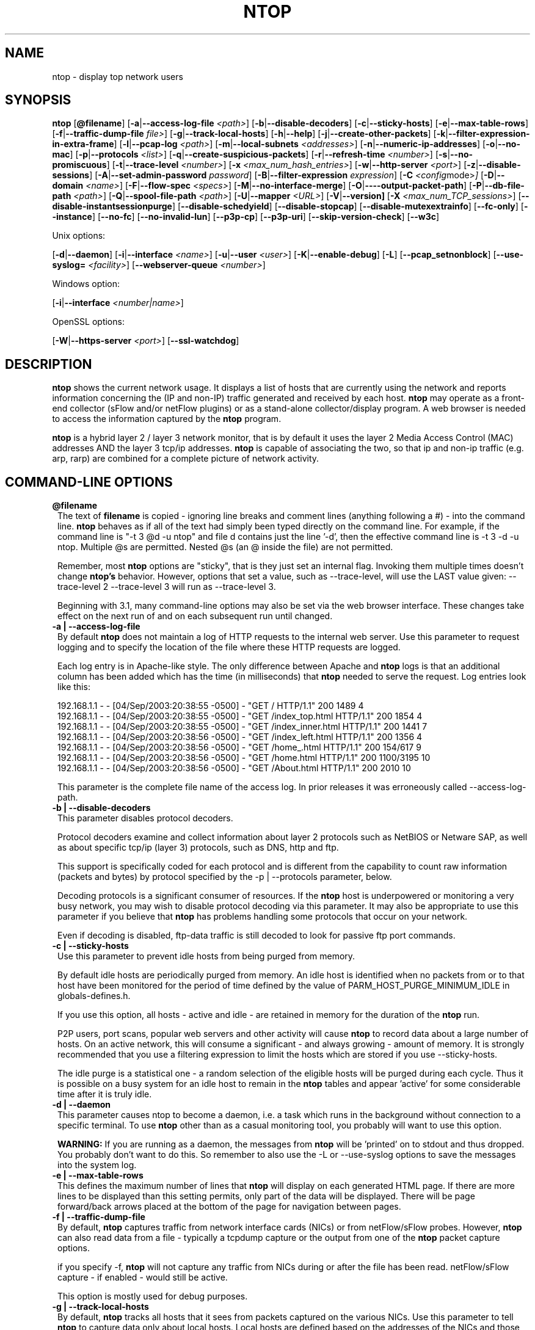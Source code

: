 .\" This file Copyright 1998-2004 Luca Deri <deri@ntop.org>
.\"
.
.de It
.TP 1.2
.B "\\$1 "
..
.de It2
.TP 1.2
.B "\\$1 | \\$2"
..
.TH NTOP 8 "December 2004 (ntop 3.1)"
.SH NAME
ntop \- display top network users
.SH SYNOPSIS
.B ntop
.RB [ @filename ]
.RB [ -a | --access-log-file
.IR <path> ]
.RB [ -b | --disable-decoders ]
.RB [ -c | --sticky-hosts ]
.RB [ -e | --max-table-rows ]
.RB [ -f | --traffic-dump-file
.IR file> ]
.RB [ -g | --track-local-hosts ]
.RB [ -h | --help ]
.RB [ -j | --create-other-packets ]
.RB [ -k | --filter-expression-in-extra-frame ]
.RB [ -l | --pcap-log 
.IR <path> ]
.RB [ -m | --local-subnets
.IR <addresses> ]
.RB [ -n | --numeric-ip-addresses ]
.RB [ -o | --no-mac ]
.RB [ -p | --protocols
.IR <list> ]
.RB [ -q | --create-suspicious-packets ]
.RB [ -r | --refresh-time 
.IR <number> ]
.RB [ -s | --no-promiscuous ]
.RB [ -t | --trace-level 
.IR <number> ]
.RB [ -x
.IR <max_num_hash_entries> ]
.RB [ -w | --http-server
.IR <port> ]
.RB [ -z | --disable-sessions ]
.RB [ -A | --set-admin-password
.IR "password" ]
.RB [ -B | --filter-expression
.IR "expression" ]
.RB [ -C 
.IR <config mode> ]
.RB [ -D | --domain 
.IR <name> ]
.RB [ -F | --flow-spec
.IR <specs> ]
.RB [ -M | --no-interface-merge ]
.RB [ -O | ----output-packet-path ]
.RB [ -P | --db-file-path
.IR <path> ]
.RB [ -Q | --spool-file-path
.IR <path> ]
.RB [ -U | --mapper 
.IR <URL> ]
.RB [ -V | --version]
.RB [ -X
.IR <max_num_TCP_sessions> ]
.RB [ --disable-instantsessionpurge ]
.RB [ --disable-schedyield ]
.RB [ --disable-stopcap ]
.RB [ --disable-mutexextrainfo ]
.RB [ --fc-only ]
.RB [ --instance ]
.RB [ --no-fc ]
.RB [ --no-invalid-lun ]
.RB [ --p3p-cp ]
.RB [ --p3p-uri ]
.RB [ --skip-version-check ]
.RB [ --w3c ]

Unix options:

.RB [ -d | --daemon ]
.RB [ -i | --interface
.IR <name> ]
.RB [ -u | --user 
.IR <user> ]
.RB [ -K | --enable-debug ]
.RB [ -L ]
.RB [ --pcap_setnonblock ]
.RB [ --use-syslog=
.IR <facility> ]
.RB [ --webserver-queue
.IR <number> ]

Windows option:

.RB [ -i | --interface
.IR <number|name> ]

OpenSSL options:

.RB [ -W | --https-server
.IR <port> ]
.RB [ --ssl-watchdog ]

.SH DESCRIPTION
.B ntop
shows the current network usage. It displays a list of hosts that are
currently using the network and reports information concerning the (IP and non-IP) 
traffic generated and received by each host.
.B ntop
may operate as a front-end collector (sFlow and/or netFlow plugins) or as a stand-alone
collector/display program. A web browser is needed to access the information captured by the 
.B ntop
program. 

.B ntop
is a hybrid layer 2 / layer 3 network monitor, that is by default it uses the layer 2 Media
Access Control (MAC) addresses AND the layer 3 tcp/ip addresses.
.B ntop
is capable of associating the two, so that ip and non-ip traffic (e.g. arp, rarp) are combined
for a complete picture of network activity.

.PP
.SH "COMMAND\-LINE OPTIONS"

.It @filename
The text of 
.B filename
is copied - ignoring line breaks and comment lines (anything following a #) - into the
command line.
.B ntop
behaves as if all of the text had simply been typed directly on the command line.
For example, if the command line is "-t 3 @d -u ntop" and file d contains 
just the line '-d', then the effective command line is -t 3 -d -u ntop.  
Multiple @s are permitted. Nested @s (an @ inside the file) are not permitted.

Remember, most 
.B ntop 
options are "sticky", that is they just set an internal flag. Invoking 
them multiple times doesn't change 
.B ntop's 
behavior. However, options that set a value, such as --trace-level, will use the LAST value
given: --trace-level 2 --trace-level 3 will run as --trace-level 3.
 
Beginning with
.b ntop
3.1, many command-line options may also be set via the web browser interface.  These changes 
take effect on the next run of
.b ntop
and on each subsequent run until changed.

.It2 -a --access-log-file
By default 
.B ntop
does not maintain a log of HTTP requests to the internal web server. 
Use this parameter to request logging and to specify the location of the file where these
HTTP requests are logged.

Each log entry is in Apache-like style. 
The only difference between Apache and 
.B ntop
logs is that an additional column has been added which has the time (in milliseconds) that 
.B ntop 
needed to serve the request.
Log entries look like this:

.nf
192.168.1.1 - - [04/Sep/2003:20:38:55 -0500] - "GET / HTTP/1.1" 200 1489 4
192.168.1.1 - - [04/Sep/2003:20:38:55 -0500] - "GET /index_top.html HTTP/1.1" 200 1854 4
192.168.1.1 - - [04/Sep/2003:20:38:55 -0500] - "GET /index_inner.html HTTP/1.1" 200 1441 7
192.168.1.1 - - [04/Sep/2003:20:38:56 -0500] - "GET /index_left.html HTTP/1.1" 200 1356 4
192.168.1.1 - - [04/Sep/2003:20:38:56 -0500] - "GET /home_.html HTTP/1.1" 200 154/617 9
192.168.1.1 - - [04/Sep/2003:20:38:56 -0500] - "GET /home.html HTTP/1.1" 200 1100/3195 10
192.168.1.1 - - [04/Sep/2003:20:38:56 -0500] - "GET /About.html HTTP/1.1" 200 2010 10
.fi 

This parameter is the complete file name of the access log.  In prior releases it was
erroneously called --access-log-path.

.It2 -b --disable-decoders
This parameter disables protocol decoders.

Protocol decoders examine and collect information about layer 2 protocols such as 
NetBIOS or Netware SAP, as well as about specific tcp/ip (layer 3) protocols, such as 
DNS, http and ftp.

This support is specifically coded for each protocol and is different from the 
capability to count raw information (packets and bytes) by protocol specified by the 
-p | --protocols parameter, below.

Decoding protocols is a significant consumer of resources. If the
.B ntop
host is underpowered or monitoring a very busy network, you may wish to disable
protocol decoding via this parameter.
It may also be appropriate to use this parameter if you believe that 
.B ntop
has problems handling some protocols that occur on your network.

Even if decoding is disabled, ftp-data traffic is still decoded to look for
passive ftp port commands.

.It2 -c --sticky-hosts
Use this parameter to prevent idle hosts from being purged from memory. 

By default idle hosts are periodically purged from memory. 
An idle host is identified when no packets from or to that host have been 
monitored for the period of time defined by the value of
PARM_HOST_PURGE_MINIMUM_IDLE in globals-defines.h.

If you use this option, all hosts - active and idle - are retained in
memory for the duration of the 
.B ntop
run.  

P2P users, port scans, popular web servers and other activity will cause
.B ntop
to record data about a large number of hosts.
On an active network, this will consume a significant - and always growing -
amount of memory.
It is strongly recommended that you use a filtering expression to limit the 
hosts which are stored if you use --sticky-hosts.

The idle purge is a statistical one - a random selection of the eligible
hosts will be purged during each cycle.  Thus it is possible on a busy system
for an idle host to remain in the
.B ntop
tables and appear 'active' for some considerable time after it is truly idle.

.It2 -d --daemon
This parameter causes ntop to become a daemon, i.e. a task which runs in the 
background without connection to a specific terminal.
To use
.B ntop
other than as a casual monitoring tool, you probably will want to use
this option.

.B WARNING:
If you are running as a daemon, the messages from
.B ntop 
will be 'printed' on to stdout and thus dropped.
You probably don't want to do this.  
So remember to also use the -L or --use-syslog options to save the
messages into the system log.

.It2 -e --max-table-rows
This defines the maximum number of lines that
.B ntop
will display on each generated HTML page. If there are more lines to be
displayed than this setting permits, only part of the data will be displayed.
There will be page forward/back arrows placed at the bottom of the page
for navigation between pages.

.It2 -f --traffic-dump-file
By default,
.B ntop
captures traffic from network interface cards (NICs) or from netFlow/sFlow
probes.  However, 
.B ntop
can also read data from a file - typically a tcpdump capture or the output from
one of the
.B ntop
packet capture options.

if you specify -f,
.B ntop
will not capture any traffic from NICs during or after the file has been read.
netFlow/sFlow capture - if enabled - would still be active.

This option is mostly used for debug purposes.

.It2 -g --track-local-hosts
By default,
.B ntop
tracks all hosts that it sees from packets captured on the various NICs.
Use this parameter to tell
.B ntop 
to capture data only about local hosts.  Local hosts are defined based on
the addresses of the NICs and those networks identified as local via the
-m | --local-subnets parameter.

This parameter is useful on large networks or those that see many hosts,
(e.g. a border router or gateway), where information about remote hosts is
not desired/required to be tracked.

.It2 -h --help
Print help information for 
.B ntop,
including usage and parameters.

.It2 -i --interface 
Specifies the network interface or interfaces to be used by
.B ntop
for network monitoring.

If multiple interfaces are used (this feature is available only if ntop is compiled with 
thread support) their names must be separated with a comma. For instance -i "eth0,lo".

If not specified, the default is the first Ethernet device, e.g. eth0.  The specific 
device that is 'first' is highly system dependent.  Especially on systems where the
device name reflects the driver name instead of the type of interface.

By default, traffic information obtained by all the interfaces is merged together as if 
the traffic was seen by only one interface. 
Use the -M parameter to keep traffic separate by interface.

Under Windows, the parameter value is either the number of the interface or its name, e.g.
{6252C14C-44C9-49D9-BF59-B2DC18C7B811}. 
Run 
.B ntop
-h to see a list of interface name-number mappings (at the end of the help information).

.It2 -j --create-other-packets
This parameter causes 
.B ntop
to create a dump file of the 'other' network traffic captured.
One file is created for each network interface where 
'other' packets are found. The file is in tcpdump (pcap) format and is named
<path>/ntop-other-pkts.<device>.pcap, where <path> is defined by the 
-O | --output-packet-path parameter.
This file is useful for understanding these unclassifed packets.

.It2 -k --filter-expression-in-extra-frame
When this parameter is used, the current filter expression is displayed in an extra frame
and thus is always visible.  This extra frame contains other information, including the 
report creation date,
.B ntop
version information and the active interfaces.

.It2 -l --pcap-log
This parameter causes a dump file to be created of the network traffic captured by 
.B ntop
in tcpdump (pcap) format.  This file is useful for debug, and may be read back into 
.B ntop
by the -f | --traffic-dump-file parameter.  The dump is made after processing any
filter expression (
.b ntop
never even sees filtered packets).

The output file will be named 
.I <path>/<log>.<device>.pcap
(Windows: 
.I <path>/<log>.pcap
), where <path> is defined by the -O | --output-packet-path parameter and <log> is 
defined by this -l | --pcap-log parameter.

.It2 -m --local-subnets
.B ntop
determines the ip addresses and netmasks for each active interface.  Any traffic on
those networks is considered local.  This parameter allows the user to define additional
networks and subnetworks whose traffic is also considered local in
.B ntop
reports. All other hosts are considered remote.

Commas separate multiple network values.
Both netmask and CIDR notation may be used, even mixed together, for instance
"131.114.21.0/24,10.0.0.0/255.0.0.0".

The local subnet - as defined by the interface address(es) - is/are always local
and do not need to be specified.  If you do give the same value as a NIC's local
address, a harmless warning message is issued.

.It2 -n --numeric-ip-addresses
By default,
.B ntop
resolves IP addresses using a combination of active (explicit) DNS queries and 
passive sniffing.  Sniffing of DNS responses occurs when
.B ntop
receives a network packet containing the response to some other user's DNS query.
.B ntop
captures this information and enters it into 
.B ntop's
DNS cache, in expectation of shortly seeing traffic addressed to that host. This way
.B ntop
significantly reduces the number of DNS queries it makes.

This parameter causes
.B ntop
to skip DNS resolution, showing only numeric IP addresses instead of the symbolic
names.
This option can useful when the DNS is not present or quite slow.

.It2 -o --no-mac
.B ntop
is a hybrid layer 2/3 network monitor.  That is, it uses both the lower level, physical
device address - the MAC (Media Access Control) address - and the higher level,
logical, tcp/ip address (the familiar www.ntop.org or 131.114.21.9 address).  
This allows 
.B ntop 
to link the logical addresses to a physical machine with multiple addresses
(This occurs with virtual hosts or additional addresses assigned to the interface, etc.)
to present consolidated reporting.

This parameter specifies that
.B ntop
should not trust the MAC addresses but just use the IP addresses. 

Normally, since the MAC address must be globally unique, the dual nature of
.B ntop 
is a benefit and provides far better information about the network than is available via
a pure layer 2 or pure layer 3 monitor.

Under certain circumstances - whenever 
.B ntop
is started on an interface where MAC addresses cannot be really trusted - you may
require this option.

Situations which may require this option include port/VLAN mirror, some cases with
switches and spanning tree protocol, and (reportedly) some specific models of Ethernet
switches which re-write MAC addresses of the packets they process.
Normally, you discover that this option is necessary when you observe that hosts seem
to change their addresses or information about different machines get lumped together.

Note that with this option, information which is dependent upon the MAC 
addresses (non tcp/ip protocols like IPX) will not be collected nor displayed.

.It2 -p --protocols
This parameter is used to specify the TCP/UDP protocols that
.B ntop
will monitor. The format is <label>=<protocol list> [, <label>=<protocol list>], where
label is used to symbolically identify the <protocol list>. The format of <protocol list>
is <protocol>[|<protocol>], where <protocol> is either a valid protocol specified inside the
/etc/services file or a numeric port range (e.g. 80, or 6000-6500). 

A simple example is --protocols="HTTP=http|www|https|3128,FTP=ftp|ftp-data", which
reduces the protocols displayed on the "IP" pages to three:

.nf
Host                      Domain Data          HTTP   FTP   Other IP
ns2.attbi.com             <flag>  954 63.9 %      0     0        954
64.124.83.112.akamai.com  <flag>  240 16.1 %    240     0          0
64.124.83.99.akamai.com   <flag>  240 16.1 %    240     0          0
toolbarqueries.google.com <flag>   60 4.0 %      60     0          0
.fi

If the <protocol list> is very long you may store it in a file (for instance protocol.list).
To do so, specify the file name instead of the <protocol list> on the command line.  e.g.
.B ntop -p protocol.list

If the -p parameter is omitted the following default value is used: 

.nf
  FTP=ftp|ftp-data
  HTTP=http|www|https|3128     3128 is Squid, the HTTP cache
  DNS=name|domain
  Telnet=telnet|login
  NBios-IP=netbios-ns|netbios-dgm|netbios-ssn
  Mail=pop-2|pop-3|pop3|kpop|smtp|imap|imap2
  DHCP-BOOTP=67-68
  SNMP=snmp|snmp-trap
  NNTP=nntp
  NFS=mount|pcnfs|bwnfs|nfsd|nfsd-status
  X11=6000-6010
  SSH=22

  Peer-to-Peer Protocols
  ----------------------
  Gnutella=6346|6347|6348
  Kazaa=1214
  WinMX=6699|7730
  DirectConnect=0      Dummy port as this is a pure P2P protocol
  eDonkey=4661-4665

  Instant Messenger
  -----------------
  Messenger=1863|5000|5001|5190-5193
.fi

NOTE: To resolve protocol names to port numbers, they must be specified in
the system file used to list tcp/udp protocols and ports, which is typically
/etc/services file.  You will have to match the names in that file, exactly.  
Missing or unspecified (non-standard) ports must be specified by number, such
as 3128 in our examples above.

If you have a file named /etc/protocols, don't get confused by it, as that's
the Ethernet protocol numbers, which are not what you're looking for.

.It2 -q --create-suspicious-packets
This parameter tells 
.B ntop 
to create a dump file of suspicious packets.

There are many, many, things that cause a packet to be labeled as 'suspicious', including:

.nf
  Detected ICMP fragment
  Detected Land Attack against host
  Detected overlapping/tiny packet fragment
  Detected traffic on a diagnostic port
  Host performed ACK/FIN/NULL scan
  Host rejected TCP session
  HTTP/FTP/SMTP/SSH detected at wrong port
  Malformed TCP/UDP/ICMP packet (packet too short)
  Packet # %u too long
  Received a ICMP protocol Unreachable from host
  Sent ICMP Administratively Prohibited packet to host
  Smurf packet detected for host
  TCP connection with no data exchanged
  TCP session reset without completing 3-way handshake
  Two MAC addresses found for the same IP address
  UDP data to a closed port
  Unknown protocol (no HTTP/FTP/SMTP/SSH) detected (on port 80/21/25/22)
  Unusual ICMP options
.fi

When this parameter is used, one file is created for each network interface where 
suspicious packets are found. The file is in tcpdump (pcap) format and is named
<path>/ntop-suspicious-pkts.<device>.pcap, where <path> is defined by the 
-O | --output-packet-path parameter.

.It2 -r --refresh-time
Specifies the delay (in seconds) between automatic screen updates for those
generated HTML pages which support them.  This parameter allows you to leave
your browser window open and have it always displaying nearly real-time data from
.B ntop.

The default is 3 seconds.  Please note that if the delay is very short (1 second 
for instance), 
.B ntop 
might not be able to process all of the network traffic.

.It2 -s --no-promiscuous
Use this parameter to prevent 
.b ntop
from setting the interface(s) into promiscuous mode.

An interface in promiscuous mode will accept ALL Ethernet frames, regardless of
whether they directed (addressed) to the specific network interface (NIC) or not.
This is an essential part of enabling
.B ntop
to monitor an entire network.  (Without promiscuous mode, 
.B ntop
will only see traffic directed to the specific host it is running on, plus
broadcast traffic such as the arp and dhcp protocols.

Even if you use this parameter, the interface could well be in promiscuous mode if
another application enabled it.

.B ntop
passes this setting on to libpcap, the packet capture library.  On many systems, 
a non-promiscuous open of the network interface will fail, 
since the libpcap function on most systems require it to capture raw packets
(
.B ntop
captures raw packets so that we may view and analyze the layer 2 - MAC - information).

Thus on most systems,
.B ntop
must probably still be started as root, and this option is largely ornamental.  If
it fails, you will see a ***FATALERROR*** message referring to pcap_open_live() and
then an information message, "Sorry, but on this system, even with -s, it appears 
that ntop must be started as root".

.It2 -t --trace-level
This parameter specifies the 'information' level of messages that you wish
.B ntop
to display (on stdout or to the log).
The higher the trace level number the more information that is displayed.
The trace level ranges between 0 (no trace) and 5 (full debug tracings).

The default trace value is 3. 

Trace level 0 is not quite zero messages. Fatal errors and certain startup/shutdown
messages are always displayed.
Trace level 1 is used to display errors only, level 2 for both errors and warnings, and
level 3 displays error, warning and informational messages.

Trace level 4 is called 'noisy' and it is - generating many messages about the internal
functioning of 
.B ntop.
Trace level 5 and above are 'noisy' plus extra logs, i.e. all possible messages, with a 
file:line tag prepended to every message.

.It2 -u --user
Specifies the user
.B ntop
should run as after it initializes.

.B ntop
must normally be started as root so that it has sufficient privileges to open the
network interfaces in promiscuous mode and to receive raw frames.
See the discussion of -s | --no-promiscuous above, if you wish to try starting
.B ntop
as a non-root user.

Shortly after starting up, 
.B ntop
becomes the user you specify here, which normally has substantially reduced privileges,
such as no login shell.  This is the userid which owns
.B ntop's
database and output files.

The value specified may be either a username or a numeric user id.
The group id used will be the primary group of the user specified.

If this parameter is not specified, ntop will try to switch first to 'nobody' and then 
to 'anonymous' before giving up.

NOTE: This should not be root unless you really understand the security risks. In order
to prevent this by accident, the only way to run 
.B ntop
as root is to explicitly specify -u root.
.B Don't do it.

.It -x
.It -X 
.B ntop
creates a new hash/list entry for each new host/TCP session seen. In case of DOS (Denial Of Service) an attacker can easily exhaust all the host available memory because ntop is creating entries for dummy hosts. In order to avoid this you can set an upper limit in order to limit the memory ntop can use.

.It2 -w --http-server
.It2 -W --https-server
.B ntop
offers an embedded web server to present the information that has been so painstakingly
gathered. 
An external HTTP server is NOT required NOR supported.  The
.B ntop
web server is embedded into the application.
These parameters specify the port (and optionally the address (i.e. interface))
of the
.B ntop
web server.

For example, if started with -w 3000 (the default port), the URL to access 
.B ntop
is http://hostname:3000/.  If started with a full specification, e.g. -w 192.168.1.1:3000,
.B ntop
listens on only that address/port combination.

If -w is set to 0 the web server will not listen for http:// connections.

-W operates similarly, but controls the port for the https:// connections.

Some examples:

.B ntop -w 3000 -W 0 
(this is the default setting) HTTP requests on port 3000 and no HTTPS.
 
.B ntop -w 80 -W 443 
Both HTTP and HTTPS have been enabled on their most common ports.
 
.B ntop -w 0 -W 443 
HTTP disabled, HTTPS enabled on the common port.

Certain sensitive, configuration pages of the
.B ntop
web server are protected by a userid/password.  By default, these are the
user/URL administration, filter, shutdown and reset stats are password protected
 and are accessible initially only to user 
.B admin
with a password set during the first run of 
.B ntop.

Users can modify/add/delete users/URLs using ntop itself - see the Admin tab.

The passwords, userids and URLs to protect with passwords are stored in a database file.
Passwords are stored in an encrypted form in the database for further security.  Best
practices call for securing that database so that only the 
.B ntop
user can read it.

There is a discussion in docs/FAQ about further securing the
.B ntop
environment.

.It2 -z --disable-sessions
This parameter disables TCP session tracking. 
Use it for better performance or when you don't really need/care to track sessions.

.It2 -A --set-admin-password
This parameter is used to start 
.B ntop
, set the admin password and quit. It is quite useful for installers that need 
to automatically set the password for the admin user.

-A and --set-admin-password (without a value) will prompt the user for the password.

You may also use this parameter to set a specific value using --set-admin-password=value.  
.B The = is REQUIRED and no spaces are permitted!

If you attempt to run
.B ntop
as a daemon without setting a password, a FATAL ERROR message is generated and
.B ntop
stops.

.It2 -B --filter-expression
Filters allows the user to restrict the traffic seen by
.B ntop
on just about any imaginable item.

The filter expression is set at run time by this parameter, but it may be
changed during the
.B ntop
run on the Admin | Change Filter web page.

The basic format is
.B -B "filter"
, where the quotes are 
.B REQUIRED
.

The syntax of the filter expression uses the same BPF (Berkeley Packet Filter) 
expressions used by other packages such as tcpdump

For instance, suppose you
are interested only in the traffic generated/received by the host jake.unipi.it. 
.B ntop
can then be started with the following filter: 

.B ntop -B "src host jake.unipi.it or dst host jake.unipi.it"

or in shorthand:

.B ntop -B "host jake.unipi.it or host jake.unipi.it"

See the 'expression' section of the
.B tcpdump
man page - usually available at http://www.tcpdump.org/tcpdump_man.html - for 
further information and the best quick guide to BPF filters currently available.

WARNING: If you are using complex filter expressions, especially those with =s
or meaningful spaces in them, be sure and use the long option format,
--filter-expression="xxxx" and not -B "xxxx".


.It2 -C
This instruments ntop to be used in two configurations: host and network mode. In host mode (default) ntop works as usual: the IP addresses received are those of real hosts. In host mode the IP addresses received are those of the C-class network to which the address belongs. Using ntop in network mode is extremely useful when installed in a traffic exchange (e.g. in the middle of the Internet) whereas the host mode should be used when ntop is installed on the edge of a network (e.g. inside a company). The network mode significantly reduces the amount of work ntop has to perform and it has to be used whenever ntop is used to find out how the network traffic flows and not to pin-point specific hosts.


.It2 -D --domain
This identifies the local domain suffix, e.g. ntop.org.  It may be necessary, if
.B ntop
is having difficulty determining it from the interface.

.It2 -F --flow-spec
It is used to specify network flows similar to more powerful applications such as NeTraMet. 
A flow is a stream of captured packets that match a specified rule. The format is 

.B "<flow-label>='<matching expression>'[,<flow-label>='<matching expression>']"

, where the label is used to symbolically identify the flow specified by the expression. 
The expression is a bpf (Berkeley Packet Filter) expression. If an expression is specified, then 
the information concerning flows can be accessed following the HTML link named 'List NetFlows'.

For instance define two flows with the following expression 
.B "LucaHosts='host jake.unipi.it or host pisanino.unipi.it',GatewayRoutedPkts='gateway gateway.unipi.it'".

All the traffic sent/received by hosts jake.unipi.it or pisanino.unipi.it is collected by
.B ntop
and added to the LucaHosts flow, whereas all the packet routed by the gateway gateway.unipi.it 
are added to the GatewayRoutedPkts flow. If the flows list is very long you may store in a 
file (for instance flows.list) and specify the file name instead of the actual flows list 
(in the above example, this would be 'ntop -F flows.list').

Note that the double quotations around the entire flow expression are required.

.It2 -K --enable-debug
Use this parameter to simplify application debug.  It does three things:
1. Does not fork() on the "read only" html pages.
2. Displays mutex values on the configuration (info.html) page.
3. (If available - glibc/gcc) Activates an automated backtrace on application errors.

.It2 -L --use-syslog=facility
Use this parameter to send log messages to the system log instead of stdout.

-L and the simple form --use-syslog use the default log facility, defined as 
LOG_DAEMON in the #define symbol DEFAULT_SYSLOG_FACILITY in globals-defines.h.

The complex form, --use-syslog=facility will set the log facility to whatever
value (e.g. local3, security) you specify.
.B The = is REQUIRED and no spaces are allowed!

This setting applies both to
.B ntop
and to any child fork()ed for reporting.  If this parameter is not specified, any
fork()ed child will use the default value and will log it's messages to the
system log (this occurs because the fork()ed child must give up it's access
to the parents stdout).

Because various systems do not make the permissible names available, we have
a table at the end of globals-core.c.  Look for myFacilityNames.

.It2 -M --no-interface-merge
By default,
.B ntop 
merges the data collected from all of the interfaces (NICs) it is monitoring into a
single set of counters. 

If you have a simple network, say a small LAN with a connection to the internet, 
merging data is good as it gives you a better picture of the whole network.
For larger, more complex networks, this may not be desirable.
You may also have other reasons for wishing to monitor each interface separately,
for example DMZ vs. LAN traffic.

This option instructs
.B ntop
not to merge network interfaces together. This means that 
.B ntop 
will collect statistics for each interface and report them separately.

Only ONE interface may be reported on at a time - use the
.B Admin | Switch NIC 
option on the web server to select which interface to report upon.

Note that activating either the netFlow and/or sFlow plugins will force the
setting of -M.  Once enabled, you cannot go back.

.It2 -O --output-packet-path
This parameter defines the base path for the ntop-suspicious-pkts.XXX.pcap and 
normal packet dump files.

If this parameter is not specified, the default value is the config.h parameter
CFG_DBFILE_DIR, which is set during ./configure from the --localstatedir= parameter.
If --localstatedir is not specified, it defaults to the --prefix value plus /var
(e.g. /usr/local/var).

Be aware that this may not be what you expect when running
.B ntop
as a daemon or Windows service. Setting an explicit and absolute path value is
.B STRONGLY
recommended if you use this facility.

.It2 -P --db-file-path
.It2 -Q --spool-file-path
These parameters specify where 
.B ntop
stores database files.

There are two types, 'temporary' - that is ones which need not be retained
from
.B ntop
run to
.B ntop
run, and 'permanent', which must be retained (or recreated).

The 'permanent' databases are the preferences, "prefsCache.db" and the password
file, "ntop_pw.db".  These are stored in the -P | --db-file-path specified location.

Certain plugins use the -P | --db-file-path specified location for their database
("LsWatch.db") or (as a default value) for files (.../rrd/...).

The 'temporary' databases are the address queue, "addressQueue.db", the cached DNS
resolutions, "dnsCache.db" and the MAC prefix (vendor table), "macPrefix.db".

If only -P | --db-file-path is specified, it is used for both types of databases.

The directories named must allow read/write and
file creation by the
.B ntop
user.  For security, nobody else should have even read access to these files.

Note that the default value is the config.h parameter CFG_DBFILE_DIR.
This is set during ./configure from the --localstatedir= parameter.
If --localstatedir is not specified, it defaults to the --prefix value plus /var
(e.g. /usr/local/var).

This may not be what you expect when running
.B ntop
as a daemon or Windows service.

Note that on versions of
.B ntop
prior to 2.3, these parameters defaulted to "." (the current working directory, e.g.
the value returned by the pwd command) and caused havoc as it was different when
.B ntop
was run from the command line, vs. run via cron, vs. run from an initialization
script.

Setting an explicit and absolute path value is
.B STRONGLY
recommended.

.It2 -U --mapper
Specifies the URL of the mapper.pl utility.

If provided, 
.B ntop
creates a clickable hyperlink on the 'Info about host xxxxxx' page to this URL by appending 
?host=xxxxx.
Any type of host lookup could be performed, but this is intended to lookup the geographical
location of the host.

A cgi-based mapper interface to http://www.multimap.com is part of the 
.B ntop 
distribution [see www/Perl/mapper.pl]).

.It2 -V --version
Prints 
.B ntop 
version information and then exits.

.It2 -W --https-server
(See the joint documentation with the -w parameter, above)

.It --disable-instantsessionpurge
.B ntop
sets completed sessions as 'timed out' and then purge them almost instantly, which is
not the behavior you might expect from the discussions about purge timeouts.  This switch
makes ntop respect the timeouts for completed sessions.  It is NOT the default because
a busy web server may have 100s or 1000s of completed sessions and this would significantly
increase the amount of memory
.B ntop
uses.

.It --disable-mutexextrainfo
.B ntop
stores extra information about the locks and unlocks of the protective mutexes it uses. Since
.B ntop
uses fine-grained locking, this information is updated frequently.  On some OSes, the system
calls used to collect this informatio (getpid() and gettimeofday()) are expensive.  This option
disables the extra information.  It should have no processing impact on
.B ntop
 - however should
.B ntop
actually deadlock, we would lose the information that sometimes tells us why.

.It --disable-schedyield
.B ntop
uses sched_yield() calls for better interactive performance.  Under some situations, primarily
under RedHat Linux 8.0, this can deadlock, causing the 
.B ntop
web server to stop responding, although
.B ntop
appears to still be operational according to the ps command. Use this switch to disable
these calls, IF you are seeing deadlocks.

.It --disable-stopcap
Return 
.B ntop 
to the old (v2.1) behavior on a memory error.  
The default of stopcap enabled makes the web interface available albeit with static 
content until 
.B ntop
is shutdown.

.It --fc-only 

Display only Fibre Channel statistics.

.It --instance

You can run multiple instances of
.B ntop
simultaneously by specifying different -P values (typically through
separate ntop.conf files).  If you set a value for this parameter (available only on the command
line), you (1) display the 'instance' name on every web page and (2) alter the log prefix from "NTOP"
to your chosen value.

If you want to make the tag more obvious, create a .instance class in style.css, e.g.:

   .instance {
     color: #666666;
     font-size: 18pt;
   }

Note (UNIX): To run completely different versions of the
.B ntop
binary, you need to compile and install into a different library (using ./configure --prefix)
and then specify the LD_LIBRARY_PATH before invoking, e.g.

LD_LIBRARY_PATH=/devel/lib/ntop/:... /devel/bin/ntop ...args...

If present, a file of the form <instance>_ntop_logo.gif will be used instead of the normal
ntop_logo.gif.  This is tested for ONLY once, at the beginning of the
.b ntop
run.  The EXACT word(s) of the --instance flag are used, without testing if they make a 
proper file name.  If - for any reason - the file is not found, an informational message 
is logged and the normal logo file is used.  To construct your own logo, make it a 300x40
transparent gif.

NOTE: On the web pages, 
.B ntop 
uses the dladdr() function.  The original Solaris routine had a bug, replicated in
FreeBSD (and possibly other places) where it uses the ARGV[0] value - which might be
erroneous - instead of the actual file name.  If the 'running from' value looks bogus but
the 'libaries in' value looks ok, go with the libarary.

.It --no-fc 

Disable processing & Display of Fibre Channel

.It --no-invalid-lun 

Don't display Invalid LUN information.

.It --p3p-cp 
.It --p3p-uri 

P3P is a W3C recommendation - http://www.w3.org/TR/P3P/ - for specifying
personal information a site collects and what it does with the information.
These parameters allow 
.b ntop
to return P3P information.  We do not supply samples.

.It --pcap_setnonblock
On some platforms, the 
.B ntop 
web server will hang or appear to hang (it actually just responds incredibly
slowly to the first request from a browser session), while the rest of
.B ntop
runs just fine. This is known to be an issue under FreeBSD 4.x.

This option sets the non-blocking 
option (assuming it's available in the version of libpcap that is installed).

While this works around the problem (by turing an interupt driven process into 
a poll), it also MAY signifcantly increases the cpu usage of
.B ntop.
Although it does not actually interfere with other work, seeing
.B ntop
use 80-90% or more of the cpu is not uncommon - don't say we didn't warn you.

.B THIS OPTION IS OFFICIALLY UNSUPPORTED
and used at your own risk.  Read the docs/FAQ write-up.

.It --skip-version-check
By default,
.B ntop
accesses a remote file to periodically check if the most current version is running.
This option disables that check.  Please review the privacy notice at the bottom of
this page for more information.
By default, the recheck period is slightly more than 15 days.  This can be adjusted
via a constant in globals-defines.h.  If the result of the initial check indicates that
the
.B ntop
version is a 'new development' version (that is newer than the latest published
development version), the recheck is disabled.  This is because which fixes and
enhancements were present/absent from the code.

NOTE: At present, the recheck does not work under Windows.

.It --ssl-watchdog 

Enable a watchdog for 
.b ntop 
webserver hangs. These usually happen when connecting with older browsers. The user 
gets nothing back and other users can't connect. Internally, packet processing continues
but there is no way to access the data through the web server or shutdown ntop cleanly. 
With the watchdog, a timeout occurs after 3 seconds, and processing continues with a 
log message. Unfortunately, the user sees nothing - it just looks like a failed 
connection. (also available as a ./configure option, --enable-sslwatchdog) 
 
.It --w3c
By default,
.B ntop
generates displayable but not great html.  There are a number of tags we do not 
generate because they cause problems with older browsers which are still commonly
used or are important to look good on real-world browsers.
This flag tells
.B ntop
to generate 'BETTER' (but not perfect) w3c compliant html 4.01 output. This in no 
way addresses all of the compatibility and markup issues.  Over time, we would like
to make 
.B ntop
more compatible, but it will never be 100%.  If you find any issues, please report
them to ntop-dev.

.SH "WEB VIEWS"
While
.B ntop
is running, multiple users can access the traffic information using their web browsers.
.B ntop
does not generate 'fancy' or 'complex' html, although it does use frames, shallowly nested
tables and makes some use of JavaScript and Cascading Style Sheets.

Beginning with release 3.1, the menus are cascading dropdowns via JSCookMenu.

We do not expect problems with any current web browser, but our ability to test with less 
common ones is very limited.  Testing has included most current common browsers
Gecko (Firefox, Netscape), KHTML (Konqueror), Opera and Internet Explorer.

In documentation and this man page, when we refer to a page such as Admin | Switch NIC, we
mean the Broad category "Admin" and the detailed item "Switch NIC" on that Admin menu.

.SH NOTES
.B ntop
requires a number of external tools and libraries to operate.
Certain other tools are optional, but add to the program's capabilities.

.It --webserver-queue
Specifies the maximum number of web server requests for the tcp/ip stack to retain in
it's queue awaiting delivery to the
.B ntop
web server.  Requests in excess of this queue may be dropped (allowing for retransmission) or
rejected at the tcp/ip stack level, depending upon the OS.
Whatever happens, happens at the OS level, without any information being delivered to 
.B ntop

Required libraries include:

.B libpcap
from http://www.tcpdump.org/, version 0.7.2 or newer.

The Windows version makes use of
.B WinPcap
(libpcap for Windows) which may be downloaded from 
http://winpcap.polito.it/install/default.htm.

WARNING: The 2.x releases of
.B WinPcap
will NOT support SMP machines.
.

.B gdbm
from http://www.gnu.org/software/gdbm/gdbm.html
.

.B ntop
requires a POSIX threads library. Although a single-threaded version of 
.B ntop
can be built from the source if requested during ./configure, it is not 
recommended for more than trivial usage.
.

The
.B gd
library, for the creation of png files, available at
http://www.boutell.com/gd/. 
.B ntop 
supports both gd 1.X and 2.X

The
.B libpng
library, for the creation of png files, available at http://www.libpng.org/pub/png/libpng.html.
.B ntop
supports both the 1.0.x series and the 1.2.x series of libpng, but cautions users that there
are incompatibilities if you compile with one and run with the other.  Please read the
discussion in docs/FAQ before reporting ANY problem with libpng.

(if an https:// server is desired)
.B openSSL
from the OpenSSL project available at http://www.openssl.org.
.

The
.B rrdtool
library is required by the rrd plugin.  rrdtool creates 'Round-Robin databases' which are
used to store and graph historical data in a format that permits long duration retention
without growing larger over time.
The rrdtool home page is http://people.ee.ethz.ch/~oetiker/webtools/rrdtool/

.B ntop
includes a limited version of rrdtool 1.0.49 in the myrrd/ directory.  Users of
.B ntop 
v3.1 should not need to specifically install rrdtool.
.

The 
.B sflow
Plugin is courtesy of and supported by InMon Corporation, http://www.inmon.com/sflowTools.htm.
.

There are other optional libraries.  See the output of ./configure for a fuller listing. 
.

Tool locations are current as of December 2004 - please send email to 
report new locations or dead links.

.SH "SEE ALSO"
.BR top (1),
.BR tcpdump (8).
.BR pcap (3).
.
.

.SH PRIVACY NOTICE
By default at startup and at periodic intervals, the 
.B ntop
program will retrieve a file containing current ntop program version information.
Retrieving this file allows this 
.B ntop
instance to confirm that it is running the most current version.

The retrieval is done using standard http:// requests, which will create log 
records on the hosting system.  These log records do contain information which 
identifies a specific 
.B ntop
site.  Accordingly, you are being notified that this individually identifiable
information is being transmitted and recorded.

You may request - via the 
.B --skip-version-check
run-time option - that this check be eliminated.  If you use this option, no 
individually identifiable information is transmitted or recorded, because the
entire retrieval and check is skipped.

We ask you to allow this retrieval and check, because it benefits both you and the 
.B ntop
developers.  It benefits you because you will be automatically notified
if the 
.B ntop
program version is obsolete, becomes unsupported or is no longer current.
It benefits the developers of 
.B ntop
because it allows us to determine the number of active 
.B ntop
instances, and the operating system/versions that users are running
.B ntop
under.  This allows us to focus development resources on systems like those our 
users are using 
.B ntop
on.

The individually identifiable information is contained in the web server log 
records which are automatically created each time the version file is retrieved.
This is a function of the web server and not of 
.B ntop
, but we do take advantage of it.
The log record shows the IP address of the requestor (the 
.B ntop
instance) and a User-Agent header field.  We place information in the User-Agent 
header as follows:

    ntop/<version> 
    host/<name from config.guess>
    distro/<if one>
    release/<of the distro, also if one> 
    kernrlse/<kernel version or release> 
    GCC/<version>
    config() <condensed parameters from ./configure>
    run()    <condensed flags - no data - from the execution line>
    libpcap/<version>
    gdbm/<version>
    openssl/<version>
    zlib/<version>
    access/<http, https, both or none>
    interfaces() <given interface names>

For example:

    ntop/2.2.98 host/i686-pc-linux-gnu distro/redhat release/9 kernrlse/2.4.20-8smp
    GCC/3.2.2 config(i18n) run(i; u; P; w; t; logextra; m; instantsessionpurge; 
    schedyield; d; usesyslog=; t) gdbm/1.8.0 openssl/0.9.7a zlib/1.1.4
    access/http interfaces(eth0,eth1)

Distro and release information is determined at compile time and consists of 
information typically found in the /etc/release (or similar) file. See the
.B ntop
tool linuxrelease for how this is determined.

gcc compiler version (if available) is the internal version #s for the gcc
compiler, e.g. 3.2.3.

kernrlse is the Linux Kernel version or the xBSD 'release' such as 4.9-RELEASE
and is determined from the uname data (if it's available).

The ./configure parameters are stripped of directory paths, leading -s, etc. to
create a short form that shows us what ./configure parameters people are using.

Similarly, the run time parameters are stripped of data and paths, just showing
which flags are being used.

The libpcap, gdbm, openssl and zlib versions come from the strings returned by the various
inquiry functions (if they're availabe).

Here's a sample log record:

67.xxx.xxx.xxx - - [28/Dec/2003:12:11:46 -0500] "GET /version.xml HTTP/1.0"
  200 1568 www.burtonstrauss.com "-" "ntop/2.2.98 host/i686-pc-linux-gnu
  distro/redhat release/9 kernrlse/2.4.20-8smp GCC/3.2.2 config(i18n)
  run(i; u; P; w; t; logextra; m; instantsessionpurge; schedyield; d;
  usesyslog=) libpcap/0.8 gdbm/1.8.0 openssl/0.9.7a zlib/1.1.4 access/http
  interfaces(eth0,eth1,eth2)" "-"

.SH USER SUPPORT
Please send bug reports to the ntop-dev <ntop-dev@ntop.org> mailing list. The
ntop <ntop@ntop.org> mailing list is used for discussing ntop usage issues. In
order to post messages on the lists a (free) subscription is required 
to limit/avoid spam. Please do NOT contact the author directly unless this is
a personal question.

Commercial support is available upon request. Please see the ntop site for further info.

Please send code patches to <patch@ntop.org>.

.SH AUTHOR
ntop's author is Luca Deri (http://luca.ntop.org/) who can be reached at <deri@ntop.org>.

.SH LICENCE
ntop is distributed under the GNU GPL licence (http://www.gnu.org/).

.SH ACKNOWLEDGMENTS
The author acknowledges the Centro Serra of the University of Pisa, Italy (http://www-serra.unipi.it/) for
hosting the ntop sites (both web and mailing lists), and Burton Strauss
<burton@ntopsupport.com> for his help and user assistance. Many thanks to Stefano
Suin <stefano@ntop.org> and Rocco Carbone <rocco@ntop.org> for contributing to
the project.
